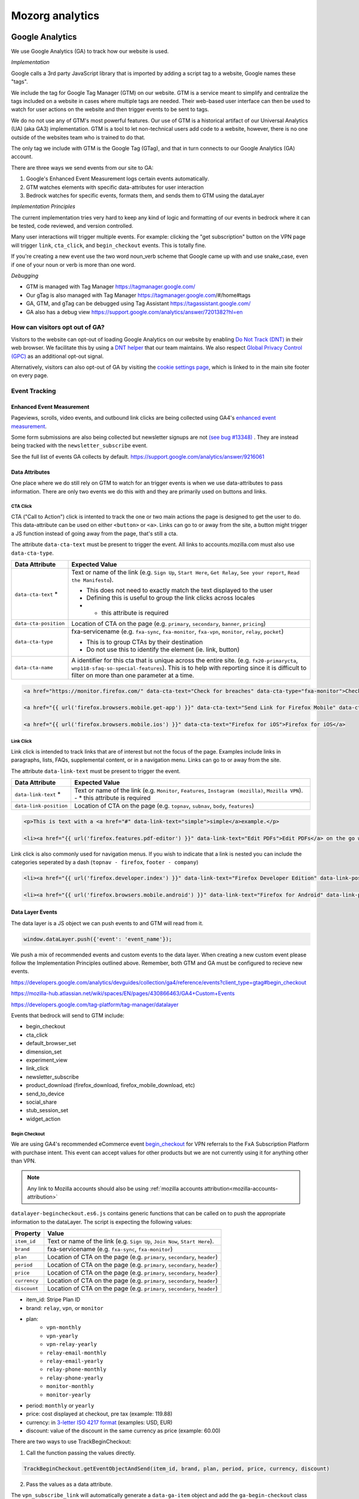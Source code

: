 .. This Source Code Form is subject to the terms of the Mozilla Public
.. License, v. 2.0. If a copy of the MPL was not distributed with this
.. file, You can obtain one at https://mozilla.org/MPL/2.0/.

.. _analytics:

=================
Mozorg analytics
=================

Google Analytics
****************

We use Google Analytics (GA) to track how our website is used.

*Implementation*

Google calls a 3rd party JavaScript library that is imported by adding a script tag to a website,
Google names these "tags".

We include the tag for Google Tag Manager (GTM) on our website. GTM is a service meant to simplify and centralize
the tags included on a website in cases where multiple tags are needed. Their web-based user interface can then be
used to watch for user actions on the website and then trigger events to be sent to tags.

We do no not use any of GTM's most powerful features. Our use of GTM is a historical artifact of our
Universal Analytics (UA) (aka GA3) implementation. GTM is a tool to let non-technical users add code to a website, however,
there is no one outside of the websites team who is trained to do that.

The only tag we include with GTM is the Google Tag (GTag), and that in turn connects to our Google Analytics (GA) account.

There are three ways we send events from our site to GA:

1. Google's Enhanced Event Measurement logs certain events automatically.
2. GTM watches elements with specific data-attributes for user interaction
3. Bedrock watches for specific events, formats them, and sends them to GTM using the dataLayer

*Implementation Principles*

The current implementation tries very hard to keep any kind of logic and formatting of our events in bedrock where it can be
tested, code reviewed, and version controlled.

Many user interactions will trigger multiple events. For example: clicking the "get subscription" button on the VPN page will
trigger ``link``, ``cta_click``, and ``begin_checkout`` events. This is totally fine.

If you're creating a new event use the two word noun_verb scheme that Google came up with and use snake_case,
even if one of your noun or verb is more than one word.

*Debugging*

- GTM is managed with Tag Manager https://tagmanager.google.com/
- Our gTag is also managed with Tag Manager https://tagmanager.google.com/#/home#tags
- GA, GTM, and gTag can be debugged using Tag Assistant https://tagassistant.google.com/
- GA also has a debug view https://support.google.com/analytics/answer/7201382?hl=en


How can visitors opt out of GA?
-------------------------------

Visitors to the website can opt-out of loading Google Analytics on our
website by enabling `Do Not Track (DNT)`_ in their web browser. We
facilitate this by using a `DNT helper`_ that our team maintains. We
also respect `Global Privacy Control (GPC)`_ as an additional opt-out
signal.

Alternatively, visitors can also opt-out of GA by visiting the
`cookie settings page`_, which is linked to in the main site
footer on every page.

Event Tracking
--------------

Enhanced Event Measurement
~~~~~~~~~~~~~~~~~~~~~~~~~~

Pageviews, scrolls, video events, and outbound link clicks are being collected using GA4's `enhanced event measurement`_.

Some form submissions are also being collected but newsletter signups are not `(see bug #13348)`_ . They are instead
being tracked with the ``newsletter_subscribe`` event.

See the full list of events GA collects by default. https://support.google.com/analytics/answer/9216061

Data Attributes
~~~~~~~~~~~~~~~

One place where we do still rely on GTM to watch for an trigger events is when we use data-attributes to pass
information. There are only two events we do this with and they are primarily used on buttons and links.


CTA Click
"""""""""

CTA ("Call to Action") click is intented to track the one or two main actions the page is designed to get the user
to do. This data-attribute can be used on either ``<button>`` or ``<a>``. Links can go to or away from the site,
a button might trigger a JS function instead of going away from the page, that's still a cta.

The attribute ``data-cta-text`` must be present to trigger the event. All links to accounts.mozilla.com must also use ``data-cta-type``.

+-----------------------+----------------------------------------------------------------------------------+
| Data Attribute        | Expected Value                                                                   |
+=======================+==================================================================================+
| ``data-cta-text`` *   | Text or name of the link (e.g. ``Sign Up``, ``Start Here``, ``Get Relay``,       |
|                       | ``See your report``, ``Read the Manifesto``).                                    |
|                       |                                                                                  |
|                       | - This does not need to exactly match the text displayed to the user             |
|                       | - Defining this is useful to group the link clicks across locales                |
|                       | - * this attribute is required                                                   |
+-----------------------+----------------------------------------------------------------------------------+
| ``data-cta-position`` | Location of CTA on the page (e.g. ``primary``, ``secondary``, ``banner``,        |
|                       | ``pricing``)                                                                     |
+-----------------------+----------------------------------------------------------------------------------+
| ``data-cta-type``     | fxa-servicename (e.g. ``fxa-sync``, ``fxa-monitor``, ``fxa-vpn``, ``monitor``,   |
|                       | ``relay``, ``pocket``)                                                           |
|                       |                                                                                  |
|                       | - This is to group CTAs by their destination                                     |
|                       | - Do not use this to identify the element (ie. link, button)                     |
+-----------------------+----------------------------------------------------------------------------------+
| ``data-cta-name``     | A identifier for this cta that is unique across the entire site. (e.g.           |
|                       | ``fx20-primarycta``, ``wnp118-sfaq-so-special-features``). This is to help with  |
|                       | reporting since it is difficult to filter on more than one parameter at a time.  |
+-----------------------+----------------------------------------------------------------------------------+


.. code-block:: html

    <a href="https://monitor.firefox.com/" data-cta-text="Check for breaches" data-cta-type="fxa-monitor">Check for breaches</a>

    <a href="{{ url('firefox.browsers.mobile.get-app') }}" data-cta-text="Send Link for Firefox Mobile" data-cta-position="banner">Send me a link</a>

    <a href="{{ url('firefox.browsers.mobile.ios') }}" data-cta-text="Firefox for iOS">Firefox for iOS</a>


Link Click
""""""""""

Link click is intended to track links that are of interest but not the focus of the page. Examples include links in paragraphs,
lists, FAQs, supplemental content, or in a navigation menu. Links can go to or away from the site.

The attribute ``data-link-text`` must be present to trigger the event.

+-----------------------+------------------------------------------------------------------------------------------------+
| Data Attribute        | Expected Value                                                                                 |
+=======================+================================================================================================+
| ``data-link-text`` *  | Text or name of the link (e.g. ``Monitor``, ``Features``, ``Instagram (mozilla)``,             |
|                       | ``Mozilla VPN``).                                                                              |
|                       | - * this attribute is required                                                                 |
+-----------------------+------------------------------------------------------------------------------------------------+
| ``data-link-position``| Location of CTA on the page (e.g. ``topnav``, ``subnav``, ``body``, ``features``)              |
+-----------------------+------------------------------------------------------------------------------------------------+

.. code-block:: html

    <p>This is text with a <a href="#" data-link-text="simple">simple</a>example.</p>

    <li><a href="{{ url('firefox.features.pdf-editor') }}" data-link-text="Edit PDFs">Edit PDFs</a> on the go within your Firefox browser window.</li>


Link click is also commonly used for navigation menus. If you wish to indicate that a link is nested you can include the categories
seperated by a dash (``topnav - firefox``, ``footer - company``)

.. code-block:: html

    <li><a href="{{ url('firefox.developer.index') }}" data-link-text="Firefox Developer Edition" data-link-position="footer">{{ ftl('footer-developer-edition') }}</a></li>

    <li><a href="{{ url('firefox.browsers.mobile.android') }}" data-link-text="Firefox for Android" data-link-position="topnav - firefox"></li>


Data Layer Events
~~~~~~~~~~~~~~~~~

The data layer is a JS object we can push events to and GTM will read from it.

.. code-block:: js

    window.dataLayer.push({'event': 'event_name'});

We push a mix of recommended events and custom events to the data layer. When creating a new custom event please follow the
Implementation Principles outlined above. Remember, both GTM and GA must be configured to recieve new events.

https://developers.google.com/analytics/devguides/collection/ga4/reference/events?client_type=gtag#begin_checkout

https://mozilla-hub.atlassian.net/wiki/spaces/EN/pages/430866463/GA4+Custom+Events

https://developers.google.com/tag-platform/tag-manager/datalayer


Events that bedrock will send to GTM include:

- begin_checkout
- cta_click
- default_browser_set
- dimension_set
- experiment_view
- link_click
- newsletter_subscribe
- product_download (firefox_download, firefox_mobile_download, etc)
- send_to_device
- social_share
- stub_session_set
- widget_action


Begin Checkout
""""""""""""""

We are using GA4's recommended eCommerce event `begin_checkout`_ for VPN referrals to the FxA Subscription Platform with purchase intent.
This event can accept values for other products but we are not currently using it for anything other than VPN.

.. Note::

    Any link to Mozilla accounts should also be using :ref:`mozilla accounts attribution<mozilla-accounts-attribution>`


``datalayer-begincheckout.es6.js`` contains generic functions that can be called on to push the appropriate information to the dataLayer. The
script is expecting the following values:


+---------------+----------------------------------------------------------------------------------+
| Property      | Value                                                                            |
+===============+==================================================================================+
| ``item_id``   | Text or name of the link (e.g. ``Sign Up``, ``Join Now``, ``Start Here``).       |
+---------------+----------------------------------------------------------------------------------+
| ``brand``     | fxa-servicename (e.g. ``fxa-sync``, ``fxa-monitor``)                             |
+---------------+----------------------------------------------------------------------------------+
| ``plan``      | Location of CTA on the page (e.g. ``primary``, ``secondary``, ``header``)        |
+---------------+----------------------------------------------------------------------------------+
| ``period``    | Location of CTA on the page (e.g. ``primary``, ``secondary``, ``header``)        |
+---------------+----------------------------------------------------------------------------------+
| ``price``     | Location of CTA on the page (e.g. ``primary``, ``secondary``, ``header``)        |
+---------------+----------------------------------------------------------------------------------+
| ``currency``  | Location of CTA on the page (e.g. ``primary``, ``secondary``, ``header``)        |
+---------------+----------------------------------------------------------------------------------+
| ``discount``  | Location of CTA on the page (e.g. ``primary``, ``secondary``, ``header``)        |
+---------------+----------------------------------------------------------------------------------+


- item_id: Stripe Plan ID
- brand: ``relay``, ``vpn``, or ``monitor``
- plan:
   - ``vpn-monthly``
   - ``vpn-yearly``
   - ``vpn-relay-yearly``
   - ``relay-email-monthly``
   - ``relay-email-yearly``
   - ``relay-phone-monthly``
   - ``relay-phone-yearly``
   - ``monitor-monthly``
   - ``monitor-yearly``
- period: ``monthly`` or ``yearly``
- price: cost displayed at checkout, pre tax (example: 119.88)
- currency: in `3-letter ISO 4217 format`_ (examples: USD, EUR)
- discount: value of the discount in the same currency as price (example: 60.00)


There are two ways to use TrackBeginCheckout:

1) Call the function passing the values directly.

.. code-block:: javascript

    TrackBeginCheckout.getEventObjectAndSend(item_id, brand, plan, period, price, currency, discount)

2) Pass the values as a data attribute.

The ``vpn_subscribe_link`` will automatically generate a ``data-ga-item`` object
and add the ``ga-begin-checkout`` class to links they create -- as long as there is analytics information
associated with the plan in its lookup table.

To use this method you will need to include ``datalayer-begincheckout-init.es6.js`` in the page bundle.

.. code-block:: html

    <a href="{{ fxa link }}"
        class="ga-begin-checkout"
        data-ga-item="{
            'id' : 'price_1Iw7qSJNcmPzuWtRMUZpOwLm',
            'brand' : 'vpn',
            'plan' : 'vpn',
            'period' : 'monthly',
            'price' : '9.99',
            'discount' : '0',
            'currency' : 'USD'
        }"
    >
        Get monthly plan
    </a>



Default Browser
"""""""""""""""

Trigger this event when a user sets their default browser to Firefox. It's an important conversion for us!

.. code-block:: javascript

    window.dataLayer.push({
        event: 'default_browser_set',
    });



Newsletter Subscribe
""""""""""""""""""""


Product Downloads
"""""""""""""""""

.. Important::

    VPN support has not been added. Firefox, Firefox Mobile, Focus, Klar, and Pocket are currently supported.

When the user signals their intent do install one of our products we log a download event named for the product.
This intent could be: clicking an app store badge, triggering a file download, or sending themselves the link
using the send to device widget. The events are in the format [product name]_download and all function the same.
So they use the same JavaScript "TrackProductDownload". For this documentation the following custom events will be
talked about as `product_download` :

- `firefox_download`
- `firefox_mobile_download`
- `focus_download`
- `klar_download`
- `pocket_download`

Properties for use with `product_download` (not all products will have all options):

- product (one of: firefox, firefox_mobile, focus, klar, pocket, vpn)
- platform **optional** (one of: win, win-msi, win64, win64-msi, win64-aarch64, macos, linux, linux64, android, ios)
- method (one of: site, store, or adjust)
- release_channel **optional** (one of: release, esr, devedition, beta, nightly)
- download_language **optional** (example: en-CA)

There are two ways to use TrackProductDownload:

1) Call the function, passing it the same URL you are sending the user to:

.. code-block:: javascript

    TrackProductDownload.sendEventFromURL(downloadURL);

2) Add a class to the link:

.. code-block:: html

    <a href="{{ link }}" class="ga-product-download">Link text</a>

You do NOT need to include ``datalayer-productdownload-init.es6.js`` in the page bundle, it is already included
in the site bundle.

.. Note::

    Most apps listed in *appstores.py* are supported but you may still want to check that the URL
    you are tracking is identified as valid in ```isValidDownloadURL``` and will be recognized by ```getEventFromUrl``.


If you would like to track something as a download that is not currently in the *appstores.py* you can
get and send the event object manually. This most often happens with adjust links generated for specific campaigns:

.. code-block:: javascript

    let customEventObject = TrackProductDownload.getEventObject(
            'firefox_mobile',
            '', // if you are not redirecting to a specific store, leave platform empty
            'adjust'
        );
    TrackProductDownload.sendEvent(customEventObject);


.. Note::

    Calling TrackProductDownload will also fire an event named `product_download` so two events are being logged for each product download.
    This is because prior to Feb 2024 we only used one unified product download event and did not have the individual product download
    events yet. The split events are considered easier to deal with for reporting purposes inside GA4. Some data science dashboards
    use `product_download` because it has existed longer. Ideally, we will remove it some day.


Send to Device
""""""""""""""

Social Share
""""""""""""


Stub Session Set
""""""""""""""""



Widget Action
"""""""""""""

We are using the custom event ``widget_action`` to track the behaviour of javascript widgets.

**How do you chose between ``widget_action`` and ``cta_click``?**

+-------------------------------------------------+-------------------------------------------------+
| widget_action                                   | cta_click                                       |
+=================================================+=================================================+
| The action is specific or unique.               | The action is "click".                          |
|                                                 |                                                 |
| *(Only the language switcher changes*           |                                                 |
| *the page language.)*                           |                                                 |
+-------------------------------------------------+-------------------------------------------------+
| The user does not leave the page.               | It sends the user somewhere else.               |
+-------------------------------------------------+-------------------------------------------------+
| It requires Javascript to work.                 | No JS required.                                 |
+-------------------------------------------------+-------------------------------------------------+
| It can perform several actions.                 | It does one action.                             |
|                                                 |                                                 |
| *(A modal can be opened and closed.)*           |                                                 |
+-------------------------------------------------+-------------------------------------------------+
| There could be several on the page              | There could be several on the page              |
| doing different things.                         | doing the same thing.                           |
|                                                 |                                                 |
| *(An accordion list of FAQs)*                   | *(A download button in the header and footer.)* |
+-------------------------------------------------+-------------------------------------------------+


Properties for use with `widget_action` (not all widgets will use all options):

- type
    - **Required.**
    - The type of widget.
    - Examples: "modal", "protection report", "affiliate notification", "help icon".
    - *Avoid “button” or “link”. If you want to track a link or button use `cta_click`.*
- action
    - **Required.**
    - The thing that happened.
    - Examples: "open", "accept", "timeout", "vote up".
    - *Avoid “click”. If you want to track a click use `cta_click`.*
- text
    - How is this action labeled to the user?
    - Examples: "Okay", "Check your protection report", "Get the app"
- name
    - Give the widget a name.
    - You probably only need this optional attribute if the `text` value is not enough to tell the widgets apart.
    - This can help you group actions from the same widget, or make it easier to find the widget in the reports.
    - The dashes are not required but they're allowed if you want to match the element class or ID.
    - Examples: "dad-joke-banner", "focus-qr-code", "Join Firefox Modal"
- non_interaction (boolean)
    - True if the action was triggered by something other than a user gesture.
    - If it's not included we assume the value is *false*

To use ``widget_action`` push your event to the ``dataLayer``:

.. code-block:: js

    window.dataLayer.push({
        event: 'widget_action',
        type: 'banner',
        action: 'accept',
        name: 'dad-jokes-banner'
    });

    window.dataLayer.push({
        event: 'widget_action',
        type: 'modal',
        action: 'open',
        name: 'help-icon'
        text: 'Get Browser Help'
    });

    window.dataLayer.push({
        event: 'widget_action',
        type: 'vote',
        action: 'helpful',
        name: 'vpn-resource-center'
        text: 'What is an IP address?'
    });

    window.dataLayer.push({
        event: 'widget_action',
        type: 'details',
        action: 'open',
        name: 'relay-faq'
        text: 'Where is Relay available?'
    });



Dimension Set
"""""""""""""

When using GA4 through GTM there isn’t a way to set user scoped custom dimensions without an accompanying event.
The custom event we use for this is `dimension_set`.

.. code-block:: javascript

    window.dataLayer.push({
        event: 'dimension_set',
        firefox_is_default: true
    });

User scoped custom dimensions must be configured in GA4. The list of supported custom dimensions is:

- `firefox_is_default` (boolean)
- `firefox_is_signed_in` (boolean)



Glean
*****

In addition to GA, Bedrock also runs a parallel web analytics
implementation using Mozilla's own `Glean`_ telemetry
:abbr:`SDK (Software Development Kit)`.

One advantage to Glean is that it is a first-party solution, meaning
that we have full control over the data we collect and how it is used.
It is also less likely to be blocked by ad blockers or privacy tools.

Using Glean's standardized schema for data collection, we can also take
advantage of automated dashboard creation in Looker (see below), which
makes it easier to query data than some other tools such as GA4's
default dashboard.

Where can I query Glean data?
-----------------------------

The easiest place to view Glean data is in Looker:

- `Website sessions dashboard`_
- `Event monitoring dashboard`_

If you need more detailed queries, you can click "Explore from here" from within
each visualization to create your own queries.

It is also possible to create more complex queries for raw Glean events using any
of our standard Telemetry tools. The easiest way to do this is via the
`Glean Dictionary`_. For example, if you view the `page load ping`_, you will see a
table in the "Access" section (see screenshot below) that contains different
links to query the event data.

.. image:: ../images/glean-dictionary.png
    :alt: Screenshot of the 'Access' table in the Glean Dictionary

Filtering out non-production pings
~~~~~~~~~~~~~~~~~~~~~~~~~~~~~~~~~~

Bedrock automatically sets an ``app_channel`` tag with a value of either ``prod`` or
``non-prod``, depending on the environment. This is present in all pings in the
``client_info`` section, and is useful for filtering out non-production data
in telemetry dashboards.

If you are viewing one of the dashboards linked above, make sure you set the
``app_channel`` filter to ``prod`` to only see production data.

Recording page load events
--------------------------

Glean automatically records a page load event when the page is loaded. This event
contains basic information about the page, such as the URL, the page title, and the
referrer. The page load event is recorded in the ``glean.page_load`` event. Each page
load event is associated with a unique ``glean.page_id`` metric, which is used to
group all events related to a single page view / session.

Recording click events
----------------------

Glean will automatically record click events on any HTML element that has at least
one of the following data attributes:

- ``data-glean-id``: A string indicating an identifier of the clicked element.
- ``data-glean-type``: A string indicating the type of the clicked element.
- ``data-glean-label``: A string indicating the label of the clicked element.

Each click event will also record a ``glean.page_id`` metric, so that we can associate
the click event with the page view that triggered it.

Bedrock also has a custom ``Mozilla.Glean.clickEvent()`` helper that can be used
to record click events directly via JavaScript:

.. code-block:: javascript

    if (typeof window.Mozilla.Glean !== 'undefined') {
        window.Mozilla.Glean.clickEvent({
            id: 'firefox_download',
            type: 'macos',
            label: 'release'
        });
    }

.. Important::

    When calling ``Mozilla.Glean.clickEvent()`` directly, make sure to always
    check if the ``Mozilla.Glean`` object is defined first.

Defining additional metrics and pings
-------------------------------------

Outside of the standard page load and click event metrics recorded by Glean,
any additional metrics we send to the Glean pipeline is defined in
:abbr:`YAML (Yet Another Markup Language)` schema files in the ``./glean/``
project root directory. The ``metrics.yaml`` file defines all the different
metrics types and events we record.

.. Note::

   Before running any Glean commands locally, always make sure you have first
   activated your virtual environment by running ``pyenv activate bedrock``.

When Bedrock starts, we automatically run ``npm run glean`` which parses these
schema files and then generates some JavaScript library code in
``./media/js/libs/glean/``. This library code is not committed to the repository
on purpose, in order to avoid people altering it and becoming out of sync with
the schema. This library code is then imported into our Glean analytics code in
``./media/js/glean/``, which is where we initiate page views and capture click
events.

Running ``npm run glean`` can also be performed independently of starting bedrock.
It will also first lint the schema files.

.. Important::

    All metrics and events we add to the YAML file first undergo a `data review`_
    before being recorded in production. Additionally changes or updates to existing
    metrics should also undergo a data review.

Debugging pings
---------------

Glean supports debugging pings via a set of flags that can be enabled directly
in the browser's web console.

- ``window.Glean.setLogPings(true)`` (enable verbose ping logging in the web console).
- ``window.Glean.setDebugViewTag('bedrock')`` (send pings to the `Glean debug dashboard`_
  with the tag name ``bedrock``).
- You can also use ``window.Glean.debugSession()`` for automatically opening a link to
  the Debug Ping Viewer with your current session selected.

.. Note::

    After enabling Glean debugging in the web console, it will be remembered
    when navigating across pages using ``sessionStorage``. To stop debugging,
    you need to either close the browser tab, or delete the items from
    ``sessionStorage``. You can disable ping logging by calling
    ``window.Glean.setLogPings(false)``.

How can visitors opt out of Glean?
----------------------------------

Website visitors can opt out of Glean by visiting the `cookie settings page`_,
which is linked to in the main site footer on every page. Clicking opt-out will set a
cookie which Glean checks for before initializing on page load.

.. _Google Tag Manager (GTM): https://tagmanager.google.com/
.. _Google Analytics: https://analytics.google.com/
.. _enhanced event measurement: https://support.google.com/analytics/answer/9216061
.. _begin_checkout: https://developers.google.com/analytics/devguides/collection/ga4/reference/events?client_type=gtm#begin_checkout
.. _3-letter ISO 4217 format: https://en.wikipedia.org/wiki/ISO_4217#Active_codes
.. _(See Bug #13348): https://github.com/mozilla/bedrock/issues/13348
.. _Do Not Track (DNT): https://support.mozilla.org/kb/how-do-i-turn-do-not-track-feature
.. _Global Privacy Control (GPC): https://developer.mozilla.org/docs/Web/API/Navigator/globalPrivacyControl
.. _DNT helper: https://github.com/mozmeao/dnt-helper
.. _Glean: https://mozilla.github.io/glean.js/
.. _Glean debug dashboard: https://debug-ping-preview.firebaseapp.com/
.. _data review: https://wiki.mozilla.org/Data_Collection
.. _cookie settings page: https://www.mozilla.org/privacy/websites/cookie-settings/
.. _Website sessions dashboard: https://mozilla.cloud.looker.com/dashboards/websites::website_sessions?App%20ID=bedrock&Submission%20Date=7%20day&Country%20Name=&External%20Referrer=&App%20Channel=prod&UA%20-%20Browser=&Traffic%20Source=
.. _Event monitoring dashboard: https://mozilla.cloud.looker.com/dashboards/1452?Event+Name=%22glean.page_load%22&App+Name=www.mozilla.org&Window+Start+Time=28+days&Channel=prod
.. _Glean Dictionary: https://dictionary.telemetry.mozilla.org/apps/bedrock
.. _page load ping: https://dictionary.telemetry.mozilla.org/apps/bedrock/metrics/glean_page_load
